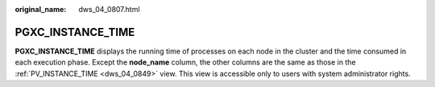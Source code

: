:original_name: dws_04_0807.html

.. _dws_04_0807:

PGXC_INSTANCE_TIME
==================

**PGXC_INSTANCE_TIME** displays the running time of processes on each node in the cluster and the time consumed in each execution phase. Except the **node_name** column, the other columns are the same as those in the :ref:`PV_INSTANCE_TIME <dws_04_0849>` view. This view is accessible only to users with system administrator rights.

